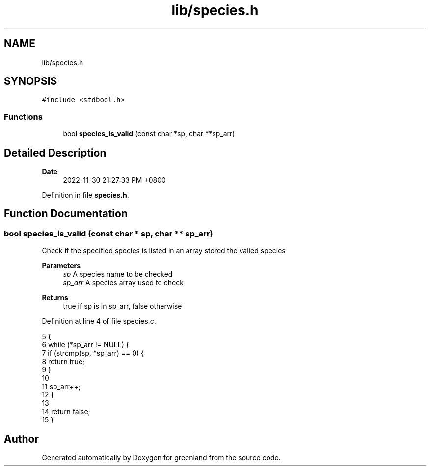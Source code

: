 .TH "lib/species.h" 3 "Fri Jan 6 2023" "greenland" \" -*- nroff -*-
.ad l
.nh
.SH NAME
lib/species.h
.SH SYNOPSIS
.br
.PP
\fC#include <stdbool\&.h>\fP
.br

.SS "Functions"

.in +1c
.ti -1c
.RI "bool \fBspecies_is_valid\fP (const char *sp, char **sp_arr)"
.br
.in -1c
.SH "Detailed Description"
.PP 

.PP
\fBDate\fP
.RS 4
2022-11-30 21:27:33 PM +0800 
.RE
.PP

.PP
Definition in file \fBspecies\&.h\fP\&.
.SH "Function Documentation"
.PP 
.SS "bool species_is_valid (const char * sp, char ** sp_arr)"
Check if the specified species is listed in an array stored the valied species
.PP
\fBParameters\fP
.RS 4
\fIsp\fP A species name to be checked 
.br
\fIsp_arr\fP A species array used to check
.RE
.PP
\fBReturns\fP
.RS 4
true if sp is in sp_arr, false otherwise 
.RE
.PP

.PP
Definition at line 4 of file species\&.c\&.
.PP
.nf
5 {
6   while (*sp_arr != NULL) {
7     if (strcmp(sp, *sp_arr) == 0) {
8       return true;
9     }
10 
11     sp_arr++;
12   }
13 
14   return false;
15 }
.fi
.SH "Author"
.PP 
Generated automatically by Doxygen for greenland from the source code\&.
